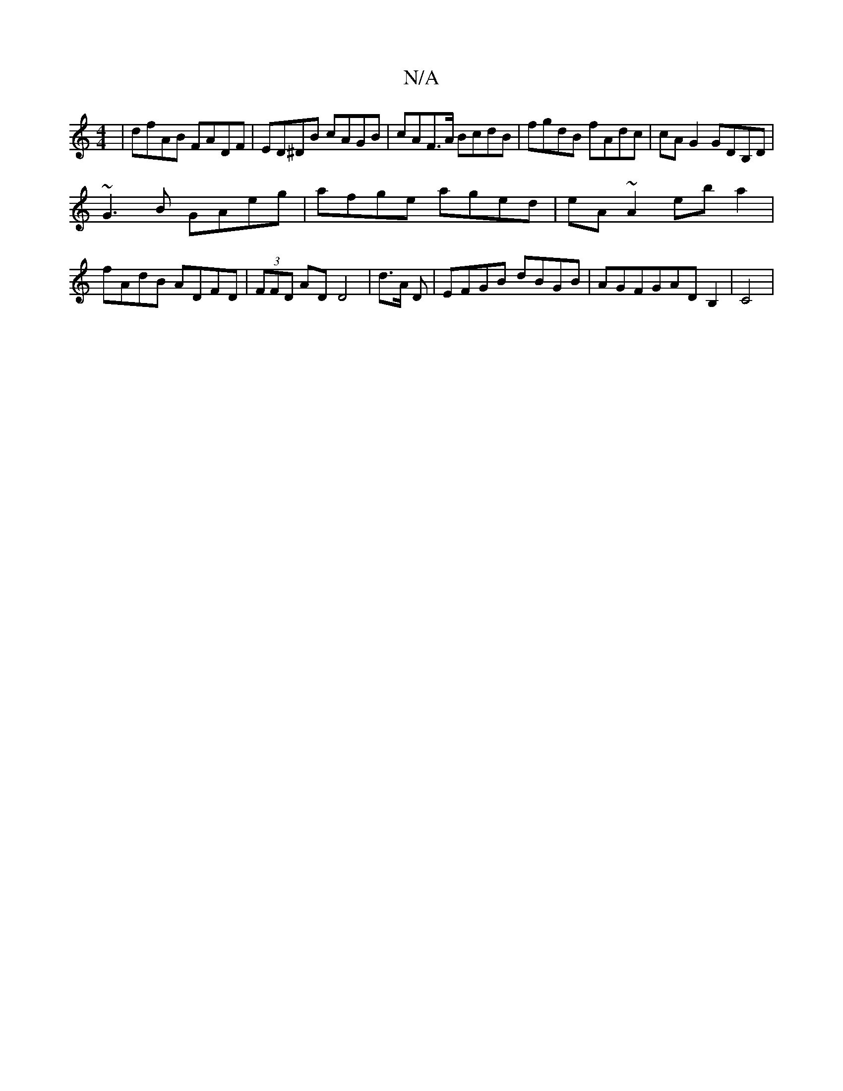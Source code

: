 X:1
T:N/A
M:4/4
R:N/A
K:Cmajor
| dfAB FADF | ED^DB cAGB | cAF>A BcdB | fgdB fAdc|cAG2 GDB,D|
~G3B GAeg|afge aged|eA~A2 eba2|fAdB ADFD | (3FFD AD D4- | d>A D |EFGB dBGB|AGFGAD B,2|C4|

EBA| g^dB cAG | AGE GAB | dBAF AFAF | DEGE DGGB